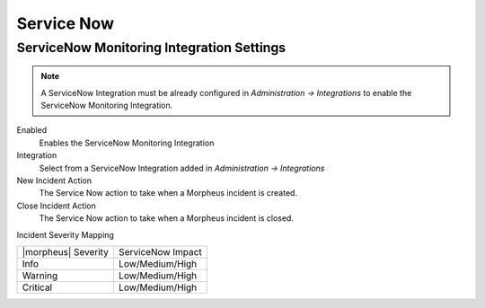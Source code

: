 Service Now
-----------

ServiceNow Monitoring Integration Settings
^^^^^^^^^^^^^^^^^^^^^^^^^^^^^^^^^^^^^^^^^^

.. NOTE:: A ServiceNow Integration must be already configured in `Administration -> Integrations` to enable the ServiceNow Monitoring Integration.

Enabled
  Enables the ServiceNow Monitoring Integration
Integration
  Select from a ServiceNow Integration added in `Administration -> Integrations`
New Incident Action
  The Service Now action to take when a Morpheus incident is created.
Close Incident Action
  The Service Now action to take when a Morpheus incident is closed.

Incident Severity Mapping

.. [width="40%",frame="topbot",options="header"]

=================== =================
|morpheus| Severity ServiceNow Impact
------------------- -----------------
Info                Low/Medium/High
Warning             Low/Medium/High
Critical	           Low/Medium/High
=================== =================
